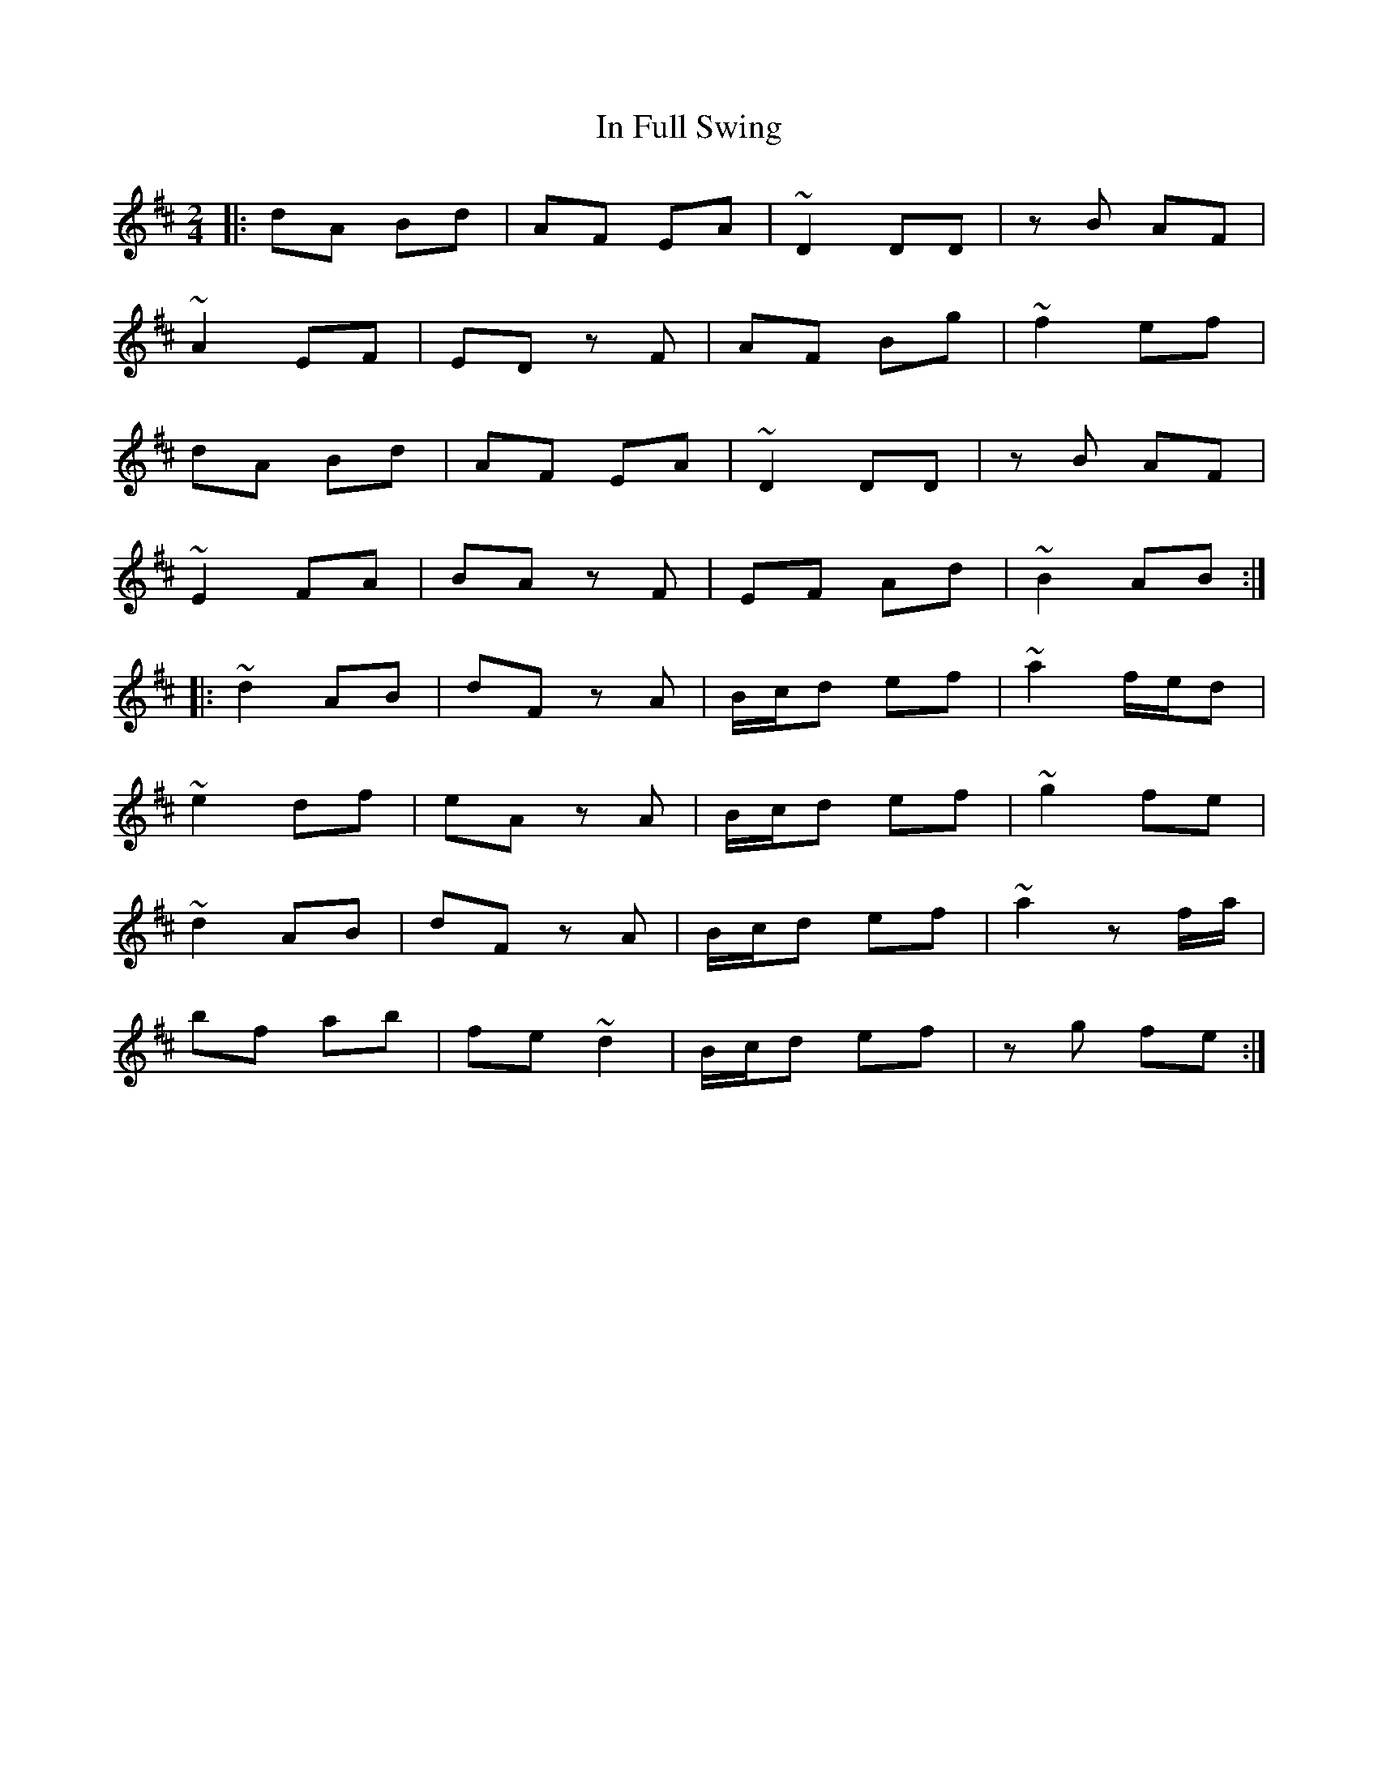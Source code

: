 X: 1
T: In Full Swing
Z: bdh
S: https://thesession.org/tunes/12127#setting12127
R: polka
M: 2/4
L: 1/8
K: Dmaj
|: dA Bd | AF EA | ~D2 DD | zB AF |
~A2 EF | ED zF | AF Bg | ~f2 ef |
dA Bd | AF EA | ~D2 DD | zB AF |
~E2 FA | BA zF | EF Ad | ~B2 AB :|
|: ~d2 AB | dF zA | B/c/d ef | ~a2 f/e/d |
~e2 df | eA zA | B/c/d ef | ~g2 fe |
~d2 AB | dF zA | B/c/d ef | ~a2 zf/a/ |
bf ab | fe ~d2 | B/c/d ef | zg fe :|
